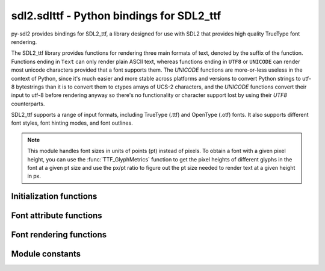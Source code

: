 sdl2.sdlttf - Python bindings for SDL2_ttf
==========================================

py-sdl2 provides bindings for SDL2_ttf, a library designed for use with SDL2
that provides high quality TrueType font rendering.

The SDL2_ttf library provides functions for rendering three main formats of
text, denoted by the suffix of the function. Functions ending in ``Text`` can only
render plain ASCII text, whereas functions ending in ``UTF8`` or ``UNICODE`` can
render most unicode characters provided that a font supports them. The `UNICODE`
functions are more-or-less useless in the context of Python, since it's much
easier and more stable across platforms and versions to convert Python strings
to utf-8 bytestrings than it is to convert them to ctypes arrays of UCS-2
characters, and the `UNICODE` functions convert their input to utf-8 before
rendering anyway so there's no functionality or character support lost by using
their `UTF8` counterparts.

SDL2_ttf supports a range of input formats, including TrueType (.ttf) and
OpenType (.otf) fonts. It also supports different font styles, font hinting
modes, and font outlines.

.. note::
   This module handles font sizes in units of points (pt) instead of pixels. To
   obtain a font with a given pixel height, you can use the
   :func:`TTF_GlyphMetrics` function to get the pixel heights of different
   glyphs in the font at a given pt size and use the px/pt ratio to figure out
   the pt size needed to render text at a given height in px.


Initialization functions
------------------------

.. function:: TTF_Init()

   Initializes the TTF engine.
   
   This must be called before using other functions in this library, except
   :func:`TTF_WasInit`. SDL does not have to be initialized before this call. 
   
   :returns: 0 if successful, -1 on error
   :rtype: int


.. function:: TTF_Quit()
   
   De-initialize the TTF engine.
   
   Other SDL_ttf functions should not be used after calling this, except for
   :func:`TTF_WasInit`, until :func:`TTF_Init` is called to re-initialize
   the engine.
  

.. function:: TTF_WasInit()

   Check if the TTF engine is initialized.
   
   You may use this before :func:`TTF_Init` to avoid initializing twice
   in a row, or to determine if you need to call :func:`TTF_Quit`.

   :returns: 1 if already initialized, 0 if not initialized.
   :rtype: int


.. function:: TTF_OpenFont(file, ptsize)

   Opens a given font file, creating a font object from it at the specified
   size.

   Point size is based on 72 DPI. File paths can be relative or absolute.

   .. code-block:: python

      fontpath = sdl2.ext.byteify(os.path.join('path', 'to', 'font.ttf'))
      font = TTF_OpenFont(fontpath, 23)
   
   :param file: A UTF8-encoded bytestring containing the path to the font
     file to load.
   :type file: bytes
   :param ptsize: The size in points (pt) at which to open the font.
   :type ptsize: int
   
   :rtype: POINTER(:obj:`TTF_Font`)


.. function:: TTF_OpenFontIndex(file, ptsize, index)

   Opens a specific font face by index number from a given multi-face font file,
   creating a font object from it at the specified size.

   Point size is based on 72 DPI. File paths can be relative or absolute.

   .. code-block:: python

      fontpath = sdl2.ext.byteify(os.path.join('path', 'to', 'font.ttf'))
      font = TTF_OpenFontIndex(fontpath, 23, 2)
   
   :param file: A UTF8-encoded bytestring containing the path to the font
     file to load.
   :type file: bytes
   :param ptsize: The size in points (pt) at which to open the font.
   :type ptsize: int
   :param index: The index of the font face to open. Must be a number from
     1 to 255.
   :type index: int
   
   :rtype: POINTER(:obj:`TTF_Font`)


.. function:: TTF_OpenFontRW(src, freesrc, ptsize)

   Opens a font from an :obj:`SDL_RWops` file object, creating a font object
   from it at the specified size.

   Point size is based on 72 DPI.

   .. note::
      The SDL2 RW object used to create the font (``src``) must be kept in
      memory until you are done with the font. Once the ``src`` has been freed,
      performing any operations with the returned :obj:`TTF_Font` will result in
      a segfault.
   
   :param src: An ``SDL_RWops`` file object containing a valid font.
   :type src: POINTER(SDL_RWops)
   :param freesrc: If non-zero, the provided file object will be closed and
     freed automatically after the font object has been created.
   :type freesrc: int
   :param ptsize: The size in points (pt) at which to open the font.
   :type ptsize: int
   
   :rtype: POINTER(:obj:`TTF_Font`)


.. function:: TTF_OpenFontIndexRW(src, freesrc, ptsize, index)

   Opens a specific font face by index number from an :obj:`SDL_RWops` file
   object containing a multi-face font, creating a font object from it at the
   specified size.

   Point size is based on 72 DPI.

   .. note::
      The SDL2 RW object used to create the font (``src``) must be kept in
      memory until you are done with the font. Once the ``src`` has been freed,
      performing any operations with the returned :obj:`TTF_Font` will result in
      a segfault.
   
   :param src: An ``SDL_RWops`` file object containing a valid font.
   :type src: POINTER(SDL_RWops)
   :param freesrc: If non-zero, the provided file object will be closed and
     freed automatically after the font object has been created.
   :type freesrc: int
   :param ptsize: The size in points (pt) at which to open the font.
   :type ptsize: int
   :param index: The index of the font face to open. Must be a number from
     1 to 255.
   :type index: int
   
   :rtype: POINTER(:obj:`TTF_Font`)


.. function:: TTF_CloseFont(font)
    
   Frees the memory used by a given font, once you are done with it.
   The font cannot be used after this.
   
   :param font: A pointer to the font to close.
   :type font: POINTER(:obj:`TTF_Font`)


.. function:: TTF_ByteSwappedUNICODE(swapped)

   Tells the library whether UNICODE text is generally byteswapped.
   
   A UNICODE BOM character in a string will override this setting for the
   remainder of that string. The default mode is non-swapped, native
   endianness of the CPU. 

   Note that this only affects the behaviour of UNICODE (UCS-2)
   functions and not UTF8 functions.
   
   :param swapped: If 0, native CPU endianness will be used. If not 0,
     UNICODE data will be byte-swapped relative to native CPU endianness. 
   :type swapped: int


.. function:: TTF_Linked_Version()

   This function gets the version of the dynamically linked SDL2_ttf library.   
   
   :returns: a pointer to an object containing the version of the SDL2_ttf
     library currently in use.
   :rtype: POINTER(:obj:`SDL_version`)



Font attribute functions
------------------------

.. function:: TTF_SetFontStyle(font, style)

   Sets the style for a given font, as specified using the following
   constants:

   ============= ===========================
   Style         Constant
   ============= ===========================
   Normal        ``TTF_STYLE_NORMAL``
   Bold          ``TTF_STYLE_BOLD``
   Italics       ``TTF_STYLE_ITALICS``
   Underlined    ``TTF_STYLE_UNDERLINE``
   Strikethrough ``TTF_STYLE_STRIKETHROUGH``
   ============= ===========================

   Multiple font styles (e.g. bold and italics) can be combined using the
   bitwise ``|`` operator.

   .. code-block:: python

     underlined_bold = (TTF_STYLE_BOLD | TTF_STYLE_UNDERLINE)
     TTF_SetFontStyle(font, underlined_bold)

   .. note::
      Setting the underline style for a font may cause the surfaces created by
      :obj:`TTF_RenderGlyph` functions to be taller, in order to make room for
      the underline to be drawn underneath.
   
   :param font: The loaded font for which the style should be set.
   :type font: POINTER(:obj:`TTF_Font`)
   :param style: A bitmask specifying the new style to use for the font.
   :type style: int


.. function:: TTF_GetFontStyle(font)

   Retrieves the rendering style of a given font. Returns one of the constants
   specified in the documentation for :func:`TTF_SetFontStyle`.

   :param font: The loaded font to get the current style of.
   :type font: POINTER(:obj:`TTF_Font`)
   
   :rtype: int
   

.. function:: TTF_SetFontOutline(font, outline)

   Sets the outline thickness (in pixels) for a given font.

   If the outline is set to zero, outlining will be disabled for the font.
   
   :param font: The loaded font to set the outline thickness for.
   :type font: POINTER(:obj:`TTF_Font`)
   :param outline: The new outline thickness to use for the font.
   :type outline: int
   
   
.. function:: TTF_GetFontOutline(font)

   Retrieves the outline thickness (in pixels) of a given font.
   
   :param font: The loaded font to get the current outline thickness of.
   :type font: POINTER(:obj:`TTF_Font`)
   
   :rtype: int


.. function:: TTF_SetFontHinting(font, hinting)

   Sets the hinting mode for a given font, as specified using one of the
   following constants:

   ============= =======================
   Hinting type  Constant
   ============= =======================
   Normal        ``TTF_HINTING_NORMAL``
   Light         ``TTF_HINTING_LIGHT``
   Mono          ``TTF_HINTING_MONO``
   None          ``TTF_HINTING_NONE``
   ============= =======================

   If no hinting mode is is explicitly set, "normal" hinting is used for
   rendering.
   
   :param font: The loaded font to set the hinting mode setting for.
   :type font: POINTER(:obj:`TTF_Font`)
   :param hinting: A constant specifying the type of hinting to use when
     rendering the font.
   :type hinting: int
   

.. function:: TTF_GetFontHinting(font)

   Retrieves the current hinting setting of a given font. Returns one of the
   constants specified in the documentation for :func:`TTF_SetFontHinting`.
   
   :param font: The loaded font to get the current hinting mode of.
   :type font: POINTER(:obj:`TTF_Font`)
   
   :rtype: int


.. function:: TTF_FontHeight(font)

   Get the maximum pixel height of all glyphs of a given font. This is
   usually equal to point size.

   You can use this height for rendering text as close together vertically
   as possible, though adding at least one pixel height to it will space it
   so they can't touch.
   
   :param font: The loaded font to get the maximum height of. 
   :type font: POINTER(:obj:`TTF_Font`)
   
   :returns: The maximum pixel height of all glyphs in the font.
   :rtype: int


.. function:: TTF_FontAscent(font)

   Get the maximum pixel ascent of all glyphs of a given font. This can
   also be interpreted as the distance from the top of the font to the
   baseline.
   
   :param font: The loaded font to get the ascent (height above baseline) of.
   :type font: POINTER(:obj:`TTF_Font`)
   
   :returns: A positive value in pixels, relative to the baseline.
   :rtype: int


.. function:: TTF_FontDescent(font)

   Get the maximum pixel descent of all glyphs of a given font. This can
   also be interpreted as the distance from the baseline to the bottom of
   the font.
   
   :param font: The loaded font to get the descent (height below baseline) of.
   :type font: POINTER(:obj:`TTF_Font`)
   
   :returns: A negative value in pixels, relative to the baseline.
   :rtype: int


.. function:: TTF_FontLineSkip(font)

   Gets the recommended spacing between lines of text for a given font.
   This is usually larger than the result of :func:`TTF_FontHeight`.
   
   :param font: The loaded font to get the suggested line skip height for.
   :type font: POINTER(:obj:`TTF_Font`)
   
   :returns: The maximum pixel height for all glyphs in the font.
   :rtype: int


.. function:: TTF_GetFontKerning(font)

   Gets whether or not kerning is enabled for a given font.
   
   :param font: The loaded font to get the kerning status of.
   :type font: POINTER(:obj:`TTF_Font`)
   
   :returns: 0 if kerning disabled, non-zero if kerning enabled.
   :rtype: int


.. function:: TTF_SetFontKerning(font, allowed)

   Enables or disables font kerning for a given font. Kerning is enabled
   for all fonts by default.
   
   :param font: The loaded font to enable or disable kerning for.
   :type font: POINTER(:obj:`TTF_Font`)
   :param allowed: 0 to disable kerning, non-zero to allow it.
   :type allowed: int
   

.. function:: TTF_FontFaces(font)

   Get the number of faces ("sub-fonts") available in a given font.
   
   This is a count of the number of specific fonts (based on size and style
   and other typographical features) contained in the font itself.
   
   :param font: The loaded font to get the number of available faces from. 
   :type font: POINTER(:obj:`TTF_Font`)
   
   :returns: The number of faces in the font.
   :rtype: int


.. function:: TTF_FontFaceIsFixedWidth(font)

   Test if the current font face of a given font is fixed width.

   Fixed width fonts are monospace, meaning every character that exists in the
   font is the same width, thus you can assume that a rendered string's width
   is going to be the result of a simple calculation:
   ``glyph_width * string_length``.
   
   :param font: The loaded font to get the fixed width status of. 
   :type font: POINTER(:obj:`TTF_Font`)
   
   :returns: An int greater than 0 if the font is fixed width, otherwise 0.
   :rtype: int


.. function:: TTF_FontFaceFamilyName(font)

   Gets the current font face family name from a given font.
   
   :param font: The loaded font to get the current face family name of.
   :type font: POINTER(:obj:`TTF_Font`)

   :returns: The name of the current family of the given font, or ``None``
     if not available.
   :rtype: bytes


.. function:: TTF_FontFaceStyleName(font)

   Gets the current font face style name from a given font.
   
   :param font: The loaded font to get the current face style of.
   :type font: POINTER(:obj:`TTF_Font`)
   
   :returns: The name of the current style name of the given font, or ``None``
     if not available.
   :rtype: bytes


.. function:: TTF_GlyphIsProvided(font, ch)

   Checks whether a glyph is provided by a given font.
   
   :param font: The loaded font to get the glyph availability in.
   :type font: POINTER(:obj:`TTF_Font`)
   :param ch: The UNICODE (UCS-2) integer of the glyph to test availability of.
   :type ch: int
   
   :rtype: int


.. function:: TTF_GlyphMetrics(font, ch, minx, maxx, miny, maxy, advance)

   Gets the metrics (dimensions) of a glyph for a given font.

   .. code-block:: python

     from ctypes import c_int, byref

     minX, maxX, minY, maxY = c_int(0), c_int(0), c_int(0), c_int(0)
     adv = c_int(0)
     TTF_GlyphMetrics(
         font, ord(char),
         byref(minX), byref(maxX), byref(minY), byref(maxY), byref(adv)
     )
     results = [x.value for x in (minX, maxX, minY, maxY, adv)]

   To understand what these metrics mean, here is a useful link:
   http://freetype.sourceforge.net/freetype2/docs/tutorial/step2.html
   
   :param font: The loaded font from which to get the glyph metrics of ch.
   :type font: POINTER(:obj:`TTF_Font`)
   :param ch: The UNICODE (UCS-2) integer of the glyph to get metrics for.
   :type ch: int
   :param minx: Integer pointer in which to store the glyph's minimum X offset.
   :type minx: POINTER(:obj:`ctypes.c_int`)
   :param maxx: Integer pointer in which to store the glyph's maximum X offset.
   :type maxx: POINTER(:obj:`ctypes.c_int`)
   :param miny: Integer pointer in which to store the glyph's minimum Y offset.
   :type miny: POINTER(:obj:`ctypes.c_int`)
   :param maxy: Integer pointer in which to store the glyph's maximum Y offset.
   :type maxy: POINTER(:obj:`ctypes.c_int`)
   :param advance: Integer pointer in which to store the glyph's advance offset.
   :type advance: POINTER(:obj:`ctypes.c_int`)
   
   :returns: 0 on success, with all parameters set to the glyph metric as
     appropriate. -1 on errors, e.g. when the named glyph does not exist in
     the font. 
   :rtype: int


.. function:: TTF_GetFontKerningSizeGlyphs(font, previous_ch, ch)
   
   Gets the kerning size of two glyphs (by FreeType index) for a given font.

   .. note::
      The units of the return type of this function are undocumented in
      SDL_ttf. If you figure out what they are, please let us know!

   :param font: A pointer to the font to get the kerning size for.
   :type font: POINTER(:obj:`TTF_Font`)
   :param previous_ch: The UNICODE (UCS-2) integer of the first glyph.
   :type previous_ch: int
   :param ch: The UNICODE (UCS-2) integer of the second glyph.
   :type ch: int



Font rendering functions
------------------------

.. function:: TTF_SizeText(font, text, w, h)

   Calculates the resulting surface size of an ASCII-encoded string rendered
   using a given font. No actual rendering is done, but correct kerning is
   performed to get the actual width. The height returned in ``h`` is the same
   as that returned by :func:`TTF_FontHeight`. 
   
   :param font: The loaded font to use for surface size calculations.
   :type font: POINTER(:obj:`TTF_Font`)
   :param text: The ASCII string to determine the surface size of.
   :type text: bytes
   :param w: Integer pointer in which to store the surface width in pixels.
   :type w: POINTER(:obj:`ctypes.c_int`)
   :param h: Integer pointer in which to store the surface height in pixels.
   :type h: POINTER(:obj:`ctypes.c_int`)
   
   :returns: 0 if successful, -1 on error (e.g. if a glyph is not found in
     the provided font)
   :rtype: int


.. function:: TTF_SizeUTF8(font, text, w, h)

   Calculates the resulting surface size of a UTF-8 encoded string rendered
   using a given font. See :func:`TTF_SizeText` for more info.
   
   :param font: The loaded font to use for surface size calculations.
   :type font: POINTER(:obj:`TTF_Font`)
   :param text: The UTF-8 encoded string to determine the surface size of.
   :type text: bytes
   :param w: Integer pointer in which to store the surface width in pixels.
   :type w: POINTER(:obj:`ctypes.c_int`)
   :param h: Integer pointer in which to store the surface height in pixels.
   :type h: POINTER(:obj:`ctypes.c_int`)
   
   :returns: 0 if successful, -1 on error (e.g. if a glyph is not found in
     the provided font)
   :rtype: int


.. function:: TTF_SizeUNICODE(font, text, w, h)
   
   Calculates the resulting surface size of a UCS-2 encoded string rendered
   using a given font.
   
   See :func:`TTF_SizeText` and :func:`TTF_RenderUNICODE_Solid` for more info.
   
   :param font: The loaded font to use for surface size calculations.
   :type font: POINTER(:obj:`TTF_Font`)
   :param text: A ctypes uint16 array containing the glyphs of the UCS-2 string
     for which the rendered surface size should be calculated.
   :type text: POINTER(Uint16)
   :param w: Integer pointer in which to store the surface width in pixels.
   :type w: POINTER(:obj:`ctypes.c_int`)
   :param h: Integer pointer in which to store the surface height in pixels.
   :type h: POINTER(:obj:`ctypes.c_int`)
   
   :returns: 0 if successful, -1 on error (e.g. if a glyph is not found in
     the provided font)
   :rtype: int


.. function:: TTF_RenderText_Solid(font, text, fg)

   Renders a string of ASCII encoded text to a new 8-bit palettized surface
   with a transparent background and no antialiasing, using the given font
   and color.
   
   The 0 pixel is the colorkey, giving a transparent background, and the 1
   pixel is set to the text color. This allows you to change the color without
   having to render the text again. Palette index 0 is not drawn when the
   returned surface is blitted to another surface, since it is the colorkey
   and thus transparent, though its actual color is 255 minus each of the RGB
   components of the foreground color.
   
   This is the fastest of all the text rendering types. The resulting surface
   has a transparent background unlike :func:`TTF_RenderText_Shaded`, but the
   rendered text is not antialised and will thus appear pixelated and difficult
   to read at small sizes. The resulting surface should blit faster than the
   one returned by :func:`TTF_RenderText_Blended`. This rendering type should
   be used in cases when you need to render lots of text very quickly (e.g. if
   you're updating it every frame) or when you don't care about antialiasing.
  
   :param font: The loaded font to render the text with.
   :type font: POINTER(:obj:`TTF_Font`)
   :param text: The ASCII string to render.
   :type text: bytes
   :param fg: The color to render the text in. This becomes colormap index 1.
   :type fg: :obj:`SDL_Color`
   
   :returns: A pointer to the new surface containing the rendered text, or
     ``None`` if there was an error.
   :rtype: POINTER(:obj:`SDL_Surface`)


.. function:: TTF_RenderUTF8_Solid(font, text, fg)

   Renders a string of UTF-8 encoded text to a new 8-bit palettized surface
   with a transparent background and no antialiasing, using the given font
   and color. See :func:`TTF_RenderText_Solid` for more info.
   
   :param font: The loaded font to render the text with.
   :type font: POINTER(:obj:`TTF_Font`)
   :param text: The UTF-8 string to render.
   :type text: bytes
   :param fg: The color to render the text in. This becomes colormap index 1.
   :type fg: :obj:`SDL_Color`
   
   :returns: A pointer to the new surface containing the rendered text, or
     ``None`` if there was an error.
   :rtype: POINTER(:obj:`SDL_Surface`)


.. function:: TTF_RenderUNICODE_Solid(font, text, fg)
   
   Renders a string of UCS-2 encoded text to a new 8-bit palettized surface
   with a transparent background and no antialiasing, using the given font
   and color. See :func:`TTF_RenderText_Solid` for more info.

   The required text input format for this function is a ctypes array of
   UNICODE (UCS-2) glyphs in uint16 format, optionally terminated by a
   byte-order mark (``UNICODE_BOM_NATIVE`` or ``UNICODE_BOM_SWAPPED``)
   indicating how the text should be interpreted. Python strings can be
   converted to this format using the following code:

   .. code-block:: python

      # Generate UCS-2 array from Python string
      teststr = u"Hello world!"
      strlen = len(teststr + 1) # +1 for byte-order mark
      intstr = unpack('H' * strlen, teststr.encode('utf-16'))
      strarr = (ctypes.c_uint16 * strlen)(*intstr)

      # Render UCS-2 string
      col = SDL_Color(0, 0, 0)
      rendered = TTF_RenderUNICODE_Solid(font, strarr, col)

   Unless there is a very specific need, the ``TTF_RenderUTF8`` functions should
   always be used instead of their ``TTF_RenderUNICODE`` counterparts. In
   addition to having a much friendlier Python API and being more stable (see
   below), SDL_ttf uses the ``TTF_RenderUTF8`` functions internally for all the
   ``TTF_RenderUNICODE`` functions anyway so there is no benefit in terms of
   supporting a wider range of characters.

   .. note::
      The exact surface size generated by this and other UNICODE rendering
      functions varies seemingly at random on certain platforms and Python
      versions, even when provided the exact same array of integers as input.
      The Text and UTF8 rendering functions do not share this instability.
   
   :param font: The loaded font to render the text with.
   :type font: POINTER(:obj:`TTF_Font`)
   :param text: A ctypes uint16 array containing the glyphs of the UCS-2 string
     to render.
   :type text: POINTER(Uint16)
   :param fg: The color to render the text in. This becomes colormap index 1.
   :type fg: :obj:`SDL_Color`
   
   :returns: A pointer to the new surface containing the rendered text, or
     ``None`` if there was an error.
   :rtype: POINTER(:obj:`SDL_Surface`)


.. function:: TTF_RenderGlyph_Solid(font, ch, fg)

   Renders a single UNICODE (UCS-2) glyph to a new 8-bit palettized surface
   with a transparent background and no antialiasing, using the given font
   and color.

   The 0 pixel is the colorkey, giving a transparent background, and the 1
   pixel is set to the text color. The glyph is rendered without any padding
   or centering in the X direction, and is aligned normally in the Y direction.
   
   :param font: The loaded font to render the glyph with.
   :type font: POINTER(:obj:`TTF_Font`)
   :param ch: The UNICODE (UCS-2) integer of the glyph to render.
   :type ch: int
   :param fg: The color to render the glyph in. This becomes colormap index 1.
   :type fg: :obj:`SDL_Color`
   
   :returns: A pointer to the new surface containing the rendered text, or
     ``None`` if there was an error.
   :rtype: POINTER(:obj:`SDL_Surface`)


.. function:: TTF_RenderText_Shaded(font, text, fg, bg)

   Renders a string of ASCII encoded text to a new 8-bit palettized surface
   with a solid background and antialiasing, using the given font and colors.
   
   The 0 pixel is background, while other pixels have varying degrees of the
   foreground color. This results in a box of the background color around the
   text in the foreground color. 

   This is the second-fastest of the text rendering types, being slightly
   faster than :func:`TTF_RenderText_Blended` but slower than
   :func:`TTF_RenderText_Solid`. The rendered text will be antialiased, but the resulting
   surface will have a solid background colour instead of a transparent one.
   Surfaces rendered with this function should blit as quickly as those created
   with :func:`TTF_RenderText_Blended`. This rendering type should
   be used in cases when you want nice-looking text but don't need background
   transparency.
   
   :param font: The loaded font to render the text with.
   :type font: POINTER(:obj:`TTF_Font`)
   :param text: The ASCII string to render.
   :type text: bytes
   :param fg: The color to render the text in. This becomes colormap index 1.
   :type fg: :obj:`SDL_Color`
   :param bg: The color to fill the background with. This becomes colormap
     index 0.
   :type bg: :obj:`SDL_Color`
   
   :returns: A pointer to the new surface containing the rendered text, or
     ``None`` if there was an error.
   :rtype: POINTER(:obj:`SDL_Surface`)


.. function:: TTF_RenderUTF8_Shaded(font, text, fg, bg)

   Renders a string of UTF-8 encoded text to a new 8-bit palettized surface
   with a solid background and antialiasing, using the given font and color. 
   See :func:`TTF_RenderText_Shaded` for more info.
   
   :param font: The loaded font to render the text with.
   :type font: POINTER(:obj:`TTF_Font`)
   :param text: The UTF-8 string to render.
   :type text: bytes
   :param fg: The color to render the text in. This becomes colormap index 1.
   :type fg: :obj:`SDL_Color`
   :param bg: The color to fill the background with. This becomes colormap
     index 0.
   :type bg: :obj:`SDL_Color`
   
   :returns: A pointer to the new surface containing the rendered text, or
     ``None`` if there was an error.
   :rtype: POINTER(:obj:`SDL_Surface`)


.. function:: TTF_RenderUNICODE_Shaded(font, text, fg, bg)
   
   Renders a string of UCS-2 encoded text to a new 8-bit palettized surface
   with a solid background and antialiasing, using the given font and color. 
   See :func:`TTF_RenderText_Shaded` for more info.

   The expected input format for this function, along with its pitfalls, is
   described in the documentation for :func:`TTF_RenderUNICODE_Solid`.
   
   :param font: The loaded font to render the text with.
   :type font: POINTER(:obj:`TTF_Font`)
   :param text: A ctypes uint16 array containing the glyphs of the UCS-2 string
     to render.
   :type text: POINTER(Uint16)
   :param fg: The color to render the text in. This becomes colormap index 1.
   :type fg: :obj:`SDL_Color`
   :param bg: The color to fill the background with. This becomes colormap
     index 0.
   :type bg: :obj:`SDL_Color`
   
   :returns: A pointer to the new surface containing the rendered text, or
     ``None`` if there was an error.
   :rtype: POINTER(:obj:`SDL_Surface`)


.. function:: TTF_RenderGlyph_Shaded(font, ch, fg, bg)
   
   Renders a single UNICODE (UCS-2) glyph to a new 8-bit palettized surface
   with a solid background and antialiasing, using the given font and colors.

   The 0 pixel is the colorkey, giving a transparent background, and the 1
   pixel is set to the text color. The glyph is rendered without any padding
   or centering in the X direction, and is aligned normally in the Y direction.
   
   :param font: The loaded font to render the glyph with.
   :type font: POINTER(:obj:`TTF_Font`)
   :param ch: The UNICODE (UCS-2) integer of the glyph to render.
   :type ch: int
   :param fg: The color to render the glyph in. This becomes colormap index 1.
   :type fg: :obj:`SDL_Color`
   :param bg: The color to fill the background with. This becomes colormap
     index 0.
   :type bg: :obj:`SDL_Color`
   
   :returns: A pointer to the new surface containing the rendered text, or
     ``None`` if there was an error.
   :rtype: POINTER(:obj:`SDL_Surface`)


.. function:: TTF_RenderText_Blended(font, text, fg)

   Renders a string of ASCII encoded text to a new 32-bit ARGB surface with
   a transparent background and antialiasing, using the given font and color.

   This is the slowest (but best looking) of the text rendering types. The
   rendered text will be antialiased on a transparent surface using alpha
   blending. Surfaces rendered with this function will blit slower than those
   rendered with :func:`TTF_RenderText_Solid` or :func:`TTF_RenderText_Shaded`.
   This rendering type should be used in cases when you want to overlay
   rendered text over something else, and in in most other cases where high
   performance isn't a major concern.

   .. note:: To render an RGBA surface instead of an ARGB one, just swap the
             R and B values when creating the SDL_Color.
   
   :param font: The loaded font to render the text with.
   :type font: POINTER(:obj:`TTF_Font`)
   :param text: The ASCII string to render.
   :type text: bytes
   :param fg: The color to render the text in.
   :type fg: :obj:`SDL_Color`
   
   :returns: A pointer to the new surface containing the rendered text, or
     ``None`` if there was an error.
   :rtype: POINTER(:obj:`SDL_Surface`)


.. function:: TTF_RenderUTF8_Blended(font, text, fg)
   
   Renders a string of UTF-8 encoded text to a new 32-bit ARGB surface with
   a transparent background and antialiasing, using the given font and color.
   See :func:`TTF_RenderText_Blended` for more info.

   :param font: The loaded font to render the text with.
   :type font: POINTER(:obj:`TTF_Font`)
   :param text: The UTF-8 string to render.
   :type text: bytes
   :param fg: The color to render the text in.
   :type fg: :obj:`SDL_Color`
   
   :returns: A pointer to the new surface containing the rendered text, or
     ``None`` if there was an error.
   :rtype: POINTER(:obj:`SDL_Surface`)


.. function:: TTF_RenderUNICODE_Blended(font, text, fg)
   
   Renders a string of UCS-2 encoded text to a new 32-bit ARGB surface with
   a transparent background and antialiasing, using the given font and color.
   See :func:`TTF_RenderText_Blended` for more info.

   The expected input format for this function, along with its pitfalls, is
   described in the documentation for :func:`TTF_RenderUNICODE_Solid`.

   :param font: The loaded font to render the text with.
   :type font: POINTER(:obj:`TTF_Font`)
   :param text: A ctypes uint16 array containing the glyphs of the UCS-2 string
     to render.
   :type text: POINTER(Uint16)
   :param fg: The color to render the text in.
   :type fg: :obj:`SDL_Color`
   
   :returns: A pointer to the new surface containing the rendered text, or
     ``None`` if there was an error.
   :rtype: POINTER(:obj:`SDL_Surface`)


.. function:: TTF_RenderGlyph_Blended(font, ch, fg)

   Renders a single UNICODE (UCS-2) glyph to a new 32-bit ARGB surface with a
   transparent background and antialiasing, using the given font and color.

   The rendered glyph will be antialiased on a transparent surface using alpha
   blending. The glyph is rendered without any padding or centering in the X
   direction, and is aligned normally in the Y direction.
   
   :param font: The loaded font to render the glyph with.
   :type font: POINTER(:obj:`TTF_Font`)
   :param ch: The UNICODE (UCS-2) integer of the glyph to render.
   :type ch: int
   :param fg: The color to render the glyph in.
   :type fg: :obj:`SDL_Color`
   
   :returns: A pointer to the new surface containing the rendered text, or
     ``None`` if there was an error.
   :rtype: POINTER(:obj:`SDL_Surface`)


.. function:: TTF_RenderText_Blended_Wrapped(font, text, fg, wrapLength)

   Renders a string of ASCII encoded text to a new 32-bit ARGB surface with
   a transparent background and antialiasing, using the given font and color.
   Text is wrapped to multiple lines on line endings and on word boundaries
   if it extends beyond wrapLength in pixels.

   See :func:`TTF_RenderText_Blended` for more info.
   
   :param font: The loaded font to render the text with.
   :type font: POINTER(:obj:`TTF_Font`)
   :param text: The ASCII string to render.
   :type text: bytes
   :param fg: The color to render the text in.
   :type fg: :obj:`SDL_Color`
   :param wrapLength: The maximum width of the text in pixels.
   :type wrapLength: int
   
   :returns: A pointer to the new surface containing the rendered text, or
     ``None`` if there was an error.
   :rtype: POINTER(:obj:`SDL_Surface`)


.. function:: TTF_RenderUTF8_Blended_Wrapped(font, text, fg, wrapLength)
   
   Renders a string of UTF-8 encoded text to a new 32-bit ARGB surface with
   a transparent background and antialiasing, using the given font and color.
   Text is wrapped to multiple lines on line endings and on word boundaries
   if it extends beyond wrapLength in pixels.

   See :func:`TTF_RenderText_Blended` for more info.
   
   :param font: The loaded font to render the text with.
   :type font: POINTER(:obj:`TTF_Font`)
   :param text: The UTF-8 string to render.
   :type text: bytes
   :param fg: The color to render the text in.
   :type fg: :obj:`SDL_Color`
   :param wrapLength: The maximum width of the text in pixels.
   :type wrapLength: int
   
   :returns: A pointer to the new surface containing the rendered text, or
     ``None`` if there was an error.
   :rtype: POINTER(:obj:`SDL_Surface`)


.. function:: TTF_RenderUNICODE_Blended_Wrapped(font, text, fg, wrapLength)
   
   Renders a string of UCS-2 encoded text to a new 32-bit ARGB surface with
   a transparent background and antialiasing, using the given font and color.
   Text is wrapped to multiple lines on line endings and on word boundaries
   if it extends beyond wrapLength in pixels.

   See :func:`TTF_RenderText_Blended` and :func:`TTF_RenderUNICODE_Solid` for
   more info.
   
   :param font: The loaded font to render the text with.
   :type font: POINTER(:obj:`TTF_Font`)
   :param text: A ctypes uint16 array containing the glyphs of the UCS-2 string
     to render.
   :type text: POINTER(Uint16)
   :param fg: The color to render the text in.
   :type fg: :obj:`SDL_Color`
   :param wrapLength: The maximum width of the text in pixels.
   :type wrapLength: int
   
   :returns: A pointer to the new surface containing the rendered text, or
     ``None`` if there was an error.
   :rtype: POINTER(:obj:`SDL_Surface`)
   


Module constants
----------------

.. data:: TTF_MAJOR_VERSION

    Latest SDL2_ttf library major number supported by PySDL2.

.. data:: TTF_MINOR_VERSION

    Latest SDL2_ttf library minor number supported by PySDL2. 

.. data:: TTF_PATCHLEVEL

    Latest SDL2_ttf library patch level number supported by PySDL2.

.. data:: UNICODE_BOM_NATIVE

    This allows you to switch byte-order of UNICODE (UCS-2) text data to
    native order, meaning the mode of your CPU. This is meant to be used
    in UNICODE strings that you are using with the SDL2_ttf API. Not needed
    for UTF8 strings.

.. data:: UNICODE_BOM_SWAPPED

    This allows you to switch byte-order of UNICODE (UCS-2) text data to
    swapped order, meaning the reversed mode of your CPU. Thus, if your CPU
    is LSB, then the data will be interpretted as MSB. This is meant to be
    used in UNICODE strings that you are using with the SDL2_ttf API. Not
    needed for UTF8 strings.

.. data:: TTF_STYLE_NORMAL

    Used to indicate regular, normal, plain rendering style. 

.. data:: TTF_STYLE_BOLD

    Used to indicate bold rendering style. This is used in a bitmask along
    with other styles.

.. data:: TTF_STYLE_ITALIC

    Used to indicate italicized rendering style. This is used in a bitmask
    along with other styles.

.. data:: TTF_STYLE_UNDERLINE

    Used to indicate underlined rendering style. This is used in a bitmask
    along with other styles.

.. data:: TTF_STYLE_STRIKETHROUGH

    Used to indicate strikethrough rendering style. This is used in a bitmask
    along with other styles.

.. data:: TTF_HINTING_NORMAL

    Used to indicate set hinting type to normal.
    This corresponds to the default hinting algorithm, optimized for standard
    gray-level rendering.                              

.. data:: TTF_HINTING_LIGHT

    Used to indicate set hinting type to light.
    A lighter hinting algorithm for non-monochrome modes. Many generated
    glyphs are more fuzzy but better resemble its original shape. A bit like
    rendering on macOS.

.. data:: TTF_HINTING_MONO

    Used to indicate set hinting type to monochrome.
    Strong hinting algorithm that should only be used for monochrome output.
    The result is probably unpleasant if the glyph is rendered in
    non-monochrome modes.

.. data:: TTF_HINTING_NONE

    Used to indicate set hinting type to none.
    No hinting is used, so the font may become very blurry or messy at
    smaller sizes.
